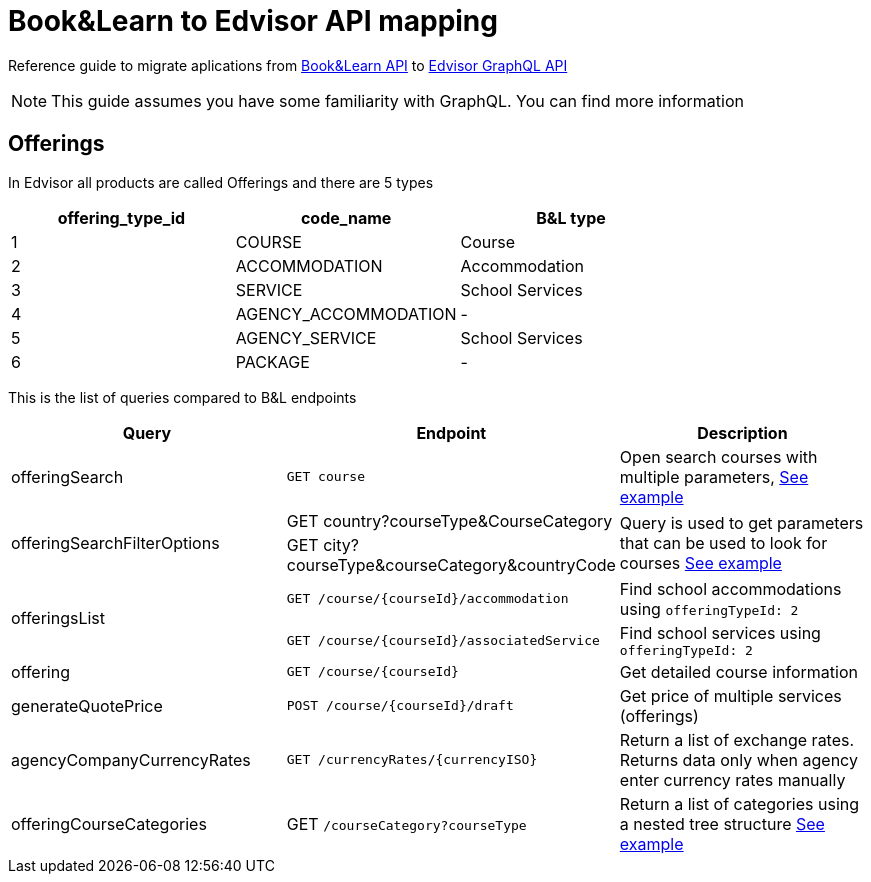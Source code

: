 Book&Learn to Edvisor API mapping
=================================

Reference guide to migrate aplications from https://docs.api.bookandlearn.com[Book&Learn API] to https://docs.edvisor.io/#api-reference:[Edvisor GraphQL API]

NOTE: This guide assumes you have some familiarity with GraphQL. You can find more information

== Offerings

In Edvisor all products are called Offerings and there are 5 types 

,===
offering_type_id, code_name, B&L type

1, COURSE, Course
2, ACCOMMODATION, Accommodation
3, SERVICE, School Services
4, AGENCY_ACCOMMODATION, -
5, AGENCY_SERVICE, School Services
6, PACKAGE, -
,===

This is the list of queries compared to B&L endpoints 

|===
| Query | Endpoint |  Description 

| offeringSearch
| `GET course`
| Open search courses with multiple parameters, link:offering-search.adoc[See example]

.2+| offeringSearchFilterOptions
| GET country?courseType&CourseCategory
.2+| Query is used to get parameters that can be used to look for courses link:offering-search-filter-options.adoc[See example]

| GET city?courseType&courseCategory&countryCode


.2+| offeringsList
| `GET /course/{courseId}/accommodation`
| Find school accommodations using `offeringTypeId: 2`

| `GET /course/{courseId}/associatedService`
| Find school services using `offeringTypeId: 2`

| offering
| `GET /course/{courseId}`
| Get detailed course information

| generateQuotePrice
| `POST /course/{courseId}/draft`
| Get price of multiple services (offerings)

| agencyCompanyCurrencyRates
| `GET /currencyRates/{currencyISO}`
| Return a list of exchange rates. Returns data only when agency enter currency rates manually

| offeringCourseCategories
| GET `/courseCategory?courseType`
| Return a list of categories using a nested tree structure link:offering-course-categories.adoc[See example]
|===



